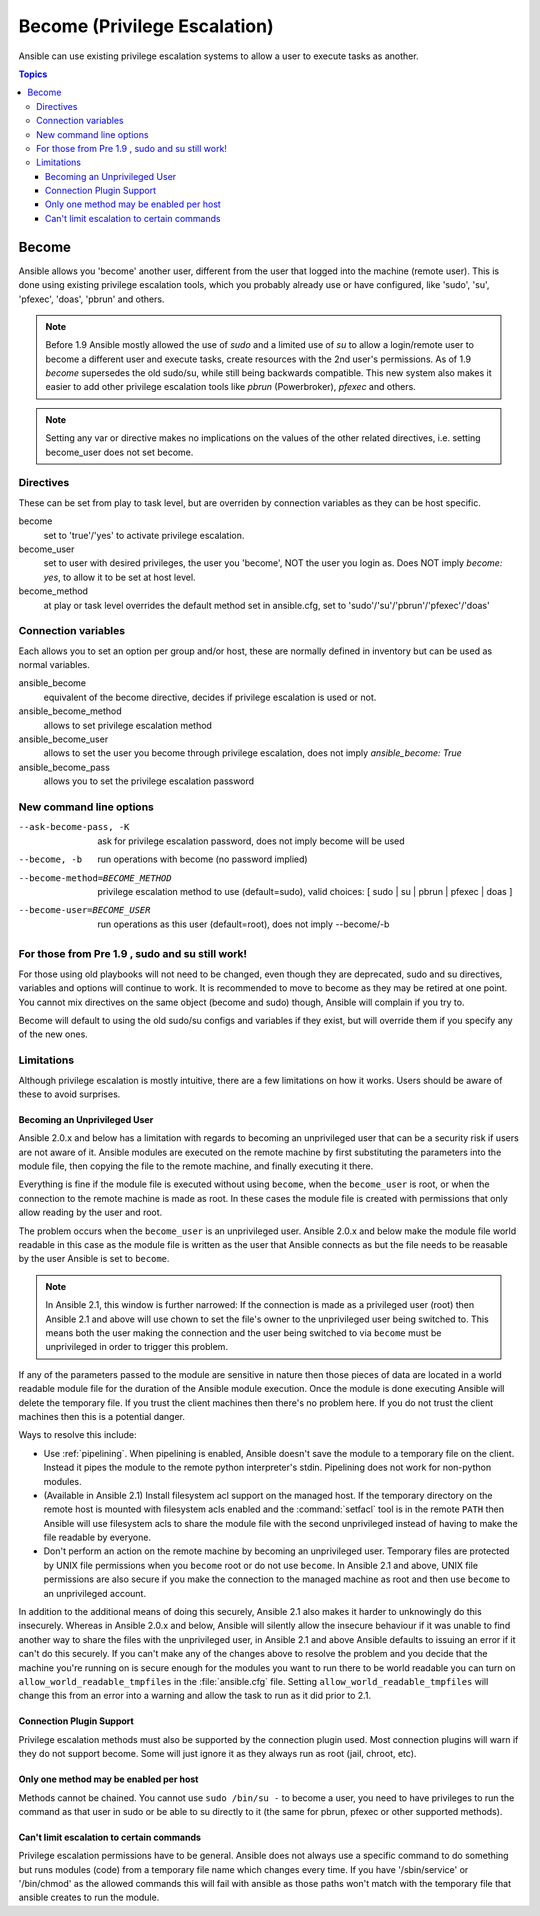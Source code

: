 Become (Privilege Escalation)
+++++++++++++++++++++++++++++

Ansible can use existing privilege escalation systems to allow a user to execute tasks as another.

.. contents:: Topics

Become
``````
Ansible allows you 'become' another user, different from the user that logged into the machine (remote user). This is done using existing
privilege escalation tools, which you probably already use or have configured, like 'sudo', 'su', 'pfexec', 'doas', 'pbrun' and others.


.. note:: Before 1.9 Ansible mostly allowed the use of `sudo` and a limited use of `su` to allow a login/remote user to become a different user
    and execute tasks, create resources with the 2nd user's permissions. As of 1.9 `become` supersedes the old sudo/su, while still being backwards compatible.
    This new system also makes it easier to add other privilege escalation tools like `pbrun` (Powerbroker), `pfexec` and others.

.. note:: Setting any var or directive makes no implications on the values of the other related directives, i.e. setting become_user does not set become.


Directives
-----------
These can be set from play to task level, but are overriden by connection variables as they can be host specific.

become
    set to 'true'/'yes' to activate privilege escalation.

become_user
    set to user with desired privileges, the user you 'become', NOT the user you login as. Does NOT imply `become: yes`, to allow it to be set at host level.

become_method
    at play or task level overrides the default method set in ansible.cfg, set to 'sudo'/'su'/'pbrun'/'pfexec'/'doas'


Connection variables
--------------------
Each allows you to set an option per group and/or host, these are normally defined in inventory but can be used as normal variables.

ansible_become
    equivalent of the become directive, decides if privilege escalation is used or not.

ansible_become_method
    allows to set privilege escalation method

ansible_become_user
    allows to set the user you become through privilege escalation, does not imply `ansible_become: True`

ansible_become_pass
    allows you to set the privilege escalation password


New command line options
------------------------

--ask-become-pass, -K
    ask for privilege escalation password, does not imply become will be used

--become, -b
    run operations with become (no password implied)

--become-method=BECOME_METHOD
    privilege escalation method to use (default=sudo),
    valid choices: [ sudo | su | pbrun | pfexec | doas ]

--become-user=BECOME_USER
    run operations as this user (default=root), does not imply --become/-b


For those from Pre 1.9 , sudo and su still work!
------------------------------------------------

For those using old playbooks will not need to be changed, even though they are deprecated, sudo and su directives, variables and options
will continue to work. It is recommended to move to become as they may be retired at one point.
You cannot mix directives on the same object (become and sudo) though, Ansible will complain if you try to.

Become will default to using the old sudo/su configs and variables if they exist, but will override them if you specify any of the new ones.


Limitations
-----------

Although privilege escalation is mostly intuitive, there are a few limitations
on how it works.  Users should be aware of these to avoid surprises.

Becoming an Unprivileged User
=============================

Ansible 2.0.x and below has a limitation with regards to becoming an
unprivileged user that can be a security risk if users are not aware of it.
Ansible modules are executed on the remote machine by first substituting the
parameters into the module file, then copying the file to the remote machine,
and finally executing it there.

Everything is fine if the module file is executed without using ``become``,
when the ``become_user`` is root, or when the connection to the remote machine
is made as root.  In these cases the module file is created with permissions
that only allow reading by the user and root.

The problem occurs when the ``become_user`` is an unprivileged user.  Ansible
2.0.x and below make the module file world readable in this case as the module
file is written as the user that Ansible connects as but the file needs to
be reasable by the user Ansible is set to ``become``.

.. note:: In Ansible 2.1, this window is further narrowed: If the connection
    is made as a privileged user (root) then Ansible 2.1 and above will use
    chown to set the file's owner to the unprivileged user being switched to.
    This means both the user making the connection and the user being switched
    to via ``become`` must be unprivileged in order to trigger this problem.

If any of the parameters passed to the module are sensitive in nature then
those pieces of data are located in a world readable module file for the
duration of the Ansible module execution.  Once the module is done executing
Ansible will delete the temporary file.  If you trust the client machines then
there's no problem here.  If you do not trust the client machines then this is
a potential danger.

Ways to resolve this include:

* Use :ref:`pipelining`.  When pipelining is enabled, Ansible doesn't save the
  module to a temporary file on the client.  Instead it pipes the module to
  the remote python interpreter's stdin.  Pipelining does not work for
  non-python modules.

* (Available in Ansible 2.1) Install filesystem acl support on the managed
  host.  If the temporary directory on the remote host is mounted with
  filesystem acls enabled and the :command:`setfacl` tool is in the remote
  ``PATH`` then Ansible will use filesystem acls to share the module file with
  the second unprivileged instead of having to make the file readable by
  everyone.

* Don't perform an action on the remote machine by becoming an unprivileged
  user.  Temporary files are protected by UNIX file permissions when you
  ``become`` root or do not use ``become``.  In Ansible 2.1 and above, UNIX
  file permissions are also secure if you make the connection to the managed
  machine as root and then use ``become`` to an unprivileged account.

.. versionchanged:: 2.1

In addition to the additional means of doing this securely, Ansible 2.1 also
makes it harder to unknowingly do this insecurely.  Whereas in Ansible 2.0.x
and below, Ansible will silently allow the insecure behaviour if it was unable
to find another way to share the files with the unprivileged user, in Ansible
2.1 and above Ansible defaults to issuing an error if it can't do this
securely.  If you can't make any of the changes above to resolve the problem
and you decide that the machine you're running on is secure enough for the
modules you want to run there to be world readable you can turn on
``allow_world_readable_tmpfiles`` in the :file:`ansible.cfg` file.  Setting
``allow_world_readable_tmpfiles`` will change this from an error into
a warning and allow the task to run as it did prior to 2.1.

Connection Plugin Support
=========================

Privilege escalation methods must also be supported by the connection plugin
used.   Most connection plugins will warn if they do not support become.  Some
will just ignore it as they always run as root (jail, chroot, etc).

Only one method may be enabled per host
=======================================

Methods cannot be chained.  You cannot use ``sudo /bin/su -`` to become a user,
you need to have privileges to run the command as that user in sudo or be able
to su directly to it (the same for pbrun, pfexec or other supported methods).

Can't limit escalation to certain commands
==========================================

Privilege escalation permissions have to be general.  Ansible does not always
use a specific command to do something but runs modules (code) from
a temporary file name which changes every time.  If you have '/sbin/service'
or '/bin/chmod' as the allowed commands this will fail with ansible as those
paths won't match with the temporary file that ansible creates to run the
module.


.. seealso::

   `Mailing List <http://groups.google.com/group/ansible-project>`_
       Questions? Help? Ideas?  Stop by the list on Google Groups
   `irc.freenode.net <http://irc.freenode.net>`_
       #ansible IRC chat channel

